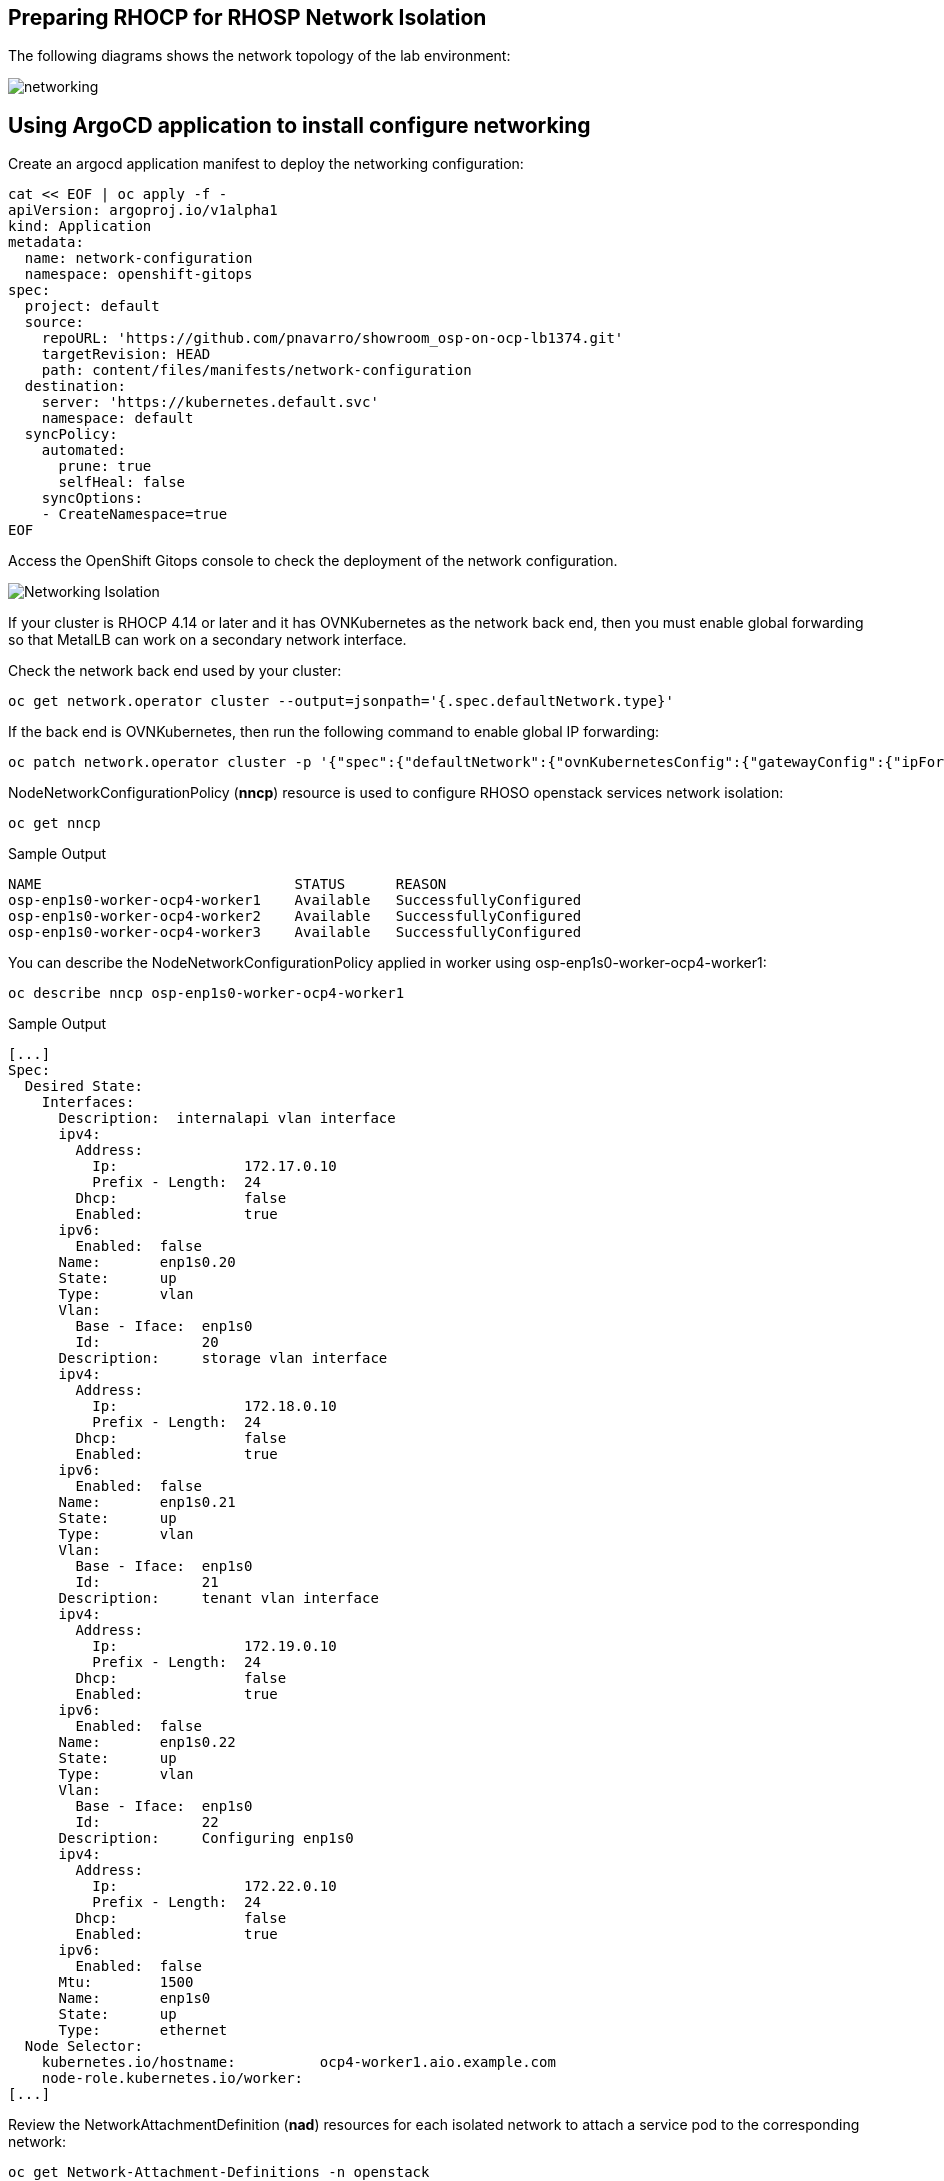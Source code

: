 == Preparing RHOCP for RHOSP Network Isolation

The following diagrams shows the network topology of the lab environment:

image::network.png[networking]

== Using ArgoCD application to install configure networking

Create an argocd application manifest to deploy the networking configuration:

[source,bash,role=execute]
----
cat << EOF | oc apply -f -
apiVersion: argoproj.io/v1alpha1
kind: Application
metadata:
  name: network-configuration
  namespace: openshift-gitops
spec:
  project: default
  source:
    repoURL: 'https://github.com/pnavarro/showroom_osp-on-ocp-lb1374.git'
    targetRevision: HEAD
    path: content/files/manifests/network-configuration
  destination:
    server: 'https://kubernetes.default.svc'
    namespace: default
  syncPolicy:
    automated:
      prune: true
      selfHeal: false
    syncOptions:
    - CreateNamespace=true
EOF
----
Access the OpenShift Gitops console to check the deployment of the network configuration.

image::4_network_isolation.png[Networking Isolation]

If your cluster is RHOCP 4.14 or later and it has OVNKubernetes as the network back end, then you must enable global forwarding so that MetalLB can work on a secondary network interface.

Check the network back end used by your cluster:

[source,bash,role=execute]
----
oc get network.operator cluster --output=jsonpath='{.spec.defaultNetwork.type}'
----
If the back end is OVNKubernetes, then run the following command to enable global IP forwarding:

[source,bash,role=execute]
----
oc patch network.operator cluster -p '{"spec":{"defaultNetwork":{"ovnKubernetesConfig":{"gatewayConfig":{"ipForwarding": "Global"}}}}}' --type=merge
----

NodeNetworkConfigurationPolicy (*nncp*) resource is used to configure RHOSO openstack services network isolation: 

[source,bash,role=execute]
----
oc get nncp
----

.Sample Output
[source,bash]
----
NAME                              STATUS      REASON
osp-enp1s0-worker-ocp4-worker1    Available   SuccessfullyConfigured
osp-enp1s0-worker-ocp4-worker2    Available   SuccessfullyConfigured
osp-enp1s0-worker-ocp4-worker3    Available   SuccessfullyConfigured
----

You can describe the NodeNetworkConfigurationPolicy applied in worker using osp-enp1s0-worker-ocp4-worker1:

[source,bash,role=execute]
----
oc describe nncp osp-enp1s0-worker-ocp4-worker1
----

.Sample Output
[source,bash]
----
[...]
Spec:
  Desired State:
    Interfaces:
      Description:  internalapi vlan interface
      ipv4:
        Address:
          Ip:               172.17.0.10
          Prefix - Length:  24
        Dhcp:               false
        Enabled:            true
      ipv6:
        Enabled:  false
      Name:       enp1s0.20
      State:      up
      Type:       vlan
      Vlan:
        Base - Iface:  enp1s0
        Id:            20
      Description:     storage vlan interface
      ipv4:
        Address:
          Ip:               172.18.0.10
          Prefix - Length:  24
        Dhcp:               false
        Enabled:            true
      ipv6:
        Enabled:  false
      Name:       enp1s0.21
      State:      up
      Type:       vlan
      Vlan:
        Base - Iface:  enp1s0
        Id:            21
      Description:     tenant vlan interface
      ipv4:
        Address:
          Ip:               172.19.0.10
          Prefix - Length:  24
        Dhcp:               false
        Enabled:            true
      ipv6:
        Enabled:  false
      Name:       enp1s0.22
      State:      up
      Type:       vlan
      Vlan:
        Base - Iface:  enp1s0
        Id:            22
      Description:     Configuring enp1s0
      ipv4:
        Address:
          Ip:               172.22.0.10
          Prefix - Length:  24
        Dhcp:               false
        Enabled:            true
      ipv6:
        Enabled:  false
      Mtu:        1500
      Name:       enp1s0
      State:      up
      Type:       ethernet
  Node Selector:
    kubernetes.io/hostname:          ocp4-worker1.aio.example.com
    node-role.kubernetes.io/worker:
[...]
----

Review the NetworkAttachmentDefinition (*nad*) resources for each isolated network to attach a service pod to the corresponding network:

[source,bash,role=execute]
----
oc get Network-Attachment-Definitions -n openstack
----

.Sample Output
[source,bash]
----
NAME          AGE
ctlplane      4h47m
external      4h47m
internalapi   4h47m
storage       4h47m
tenant        4h47m
----

Review the internalapi *nad* IP addressing configuration:  

[source,bash,role=execute]
----
oc describe Network-Attachment-Definitions internalapi -n openstack
----

.Sample Output
[source,bash]
----
Name:         internalapi
Namespace:    openstack
Labels:       app.kubernetes.io/instance=network-configuration
Annotations:  argocd.argoproj.io/sync-wave: 1
API Version:  k8s.cni.cncf.io/v1
Kind:         NetworkAttachmentDefinition
Metadata:
  Creation Timestamp:  2024-07-15T10:16:55Z
  Generation:          1
  Managed Fields:
    API Version:  k8s.cni.cncf.io/v1
    Fields Type:  FieldsV1
    fieldsV1:
      f:metadata:
        f:annotations:
          .:
          f:argocd.argoproj.io/sync-wave:
          f:kubectl.kubernetes.io/last-applied-configuration:
        f:labels:
          .:
          f:app.kubernetes.io/instance:
      f:spec:
        .:
        f:config:
    Manager:         argocd-controller
    Operation:       Update
    Time:            2024-07-15T10:16:55Z
  Resource Version:  81104
  UID:               c160968d-dec2-46a2-b147-6e3eb1b9040c
Spec:
  Config:  {
  "cniVersion": "0.3.1",
  "name": "internalapi",
  "type": "macvlan",
  "master": "enp1s0.20",
  "ipam": {
    "type": "whereabouts",
    "range": "172.17.0.0/24",
    "range_start": "172.17.0.30",
    "range_end": "172.17.0.70"
  }
}

Events:  <none>
----

Review the *MetalLB IP address range*. You use the MetalLB Operator to expose internal service endpoints on the isolated networks. By default, the public service endpoints are exposed as RHOCP routes.:

[source,bash,role=execute]
----
oc get IPAddressPools -n metallb-system
----
.Sample Output
[source,bash]
----
NAME          AUTO ASSIGN   AVOID BUGGY IPS   ADDRESSES
ctlplane      true          false             ["172.22.0.80-172.22.0.90"]
internalapi   true          false             ["172.17.0.80-172.17.0.90"]
storage       true          false             ["172.18.0.80-172.18.0.90"]
tenant        true          false             ["172.19.0.80-172.19.0.90"]
----

Review the *L2Advertisement* resource which will define which node advertises a service to the local network which has been preconfigured for your demo environment:

[source,bash,role=execute]
----
oc get L2Advertisements -n metallb-system
----
.Sample Output
[source,bash]
----
NAME          IPADDRESSPOOLS    IPADDRESSPOOL SELECTORS   INTERFACES
ctlplane      ["ctlplane"]                                ["enp1s0"]
internalapi   ["internalapi"]                             ["enp1s0.20"]
storage       ["storage"]                                 ["enp1s0.21"]
tenant        ["tenant"]                                  ["enp1s0.22"]
----
Finally, review the data plane network. A *NetConfig* custom resource (CR) is used to configure all the subnets for the data plane networks. You must define at least one control plane network for your data plane. You can also define VLAN networks to create network isolation for composable networks, such as InternalAPI, Storage, and External. Each network definition must include the IP address assignment:

[source,bash,role=execute]
----
oc get netconfigs -n openstack
----
.Sample Output
[source,bash]
----
NAME                 AGE
openstacknetconfig   4h49m
----
[source,bash,role=execute]
----
oc describe netconfig openstacknetconfig -n openstack
----
.Sample Output
[source,bash]
----
[...]
Spec:
  Networks:
    Dns Domain:  ctlplane.aio.example.com
    Mtu:         1500
    Name:        ctlplane
    Subnets:
      Allocation Ranges:
        End:     172.22.0.120
        Start:   172.22.0.100
        End:     172.22.0.200
        Start:   172.22.0.150
      Cidr:      172.22.0.0/24
      Gateway:   172.22.0.1
      Name:      subnet1
    Dns Domain:  internalapi.aio.example.com
    Mtu:         1500
    Name:        internalapi
    Subnets:
      Allocation Ranges:
        End:    172.17.0.250
        Start:  172.17.0.100
      Cidr:     172.17.0.0/24
      Exclude Addresses:
        172.17.0.10
        172.17.0.12
      Name:      subnet1
      Vlan:      20
    Dns Domain:  tenant.aio.example.com
    Mtu:         1500
    Name:        tenant
    Subnets:
      Allocation Ranges:
        End:    172.19.0.250
        Start:  172.19.0.100
      Cidr:     172.19.0.0/24
      Exclude Addresses:
        172.19.0.10
        172.19.0.12
      Name:      subnet1
      Vlan:      22
    Dns Domain:  storage.aio.example.com
    Mtu:         1500
    Name:        storage
    Subnets:
      Allocation Ranges:
        End:    172.18.0.250
        Start:  172.18.0.100
      Cidr:     172.18.0.0/24
      Exclude Addresses:
        172.18.0.10
        172.18.0.12
      Name:      subnet1
      Vlan:      21
    Dns Domain:  external.aio.example.com
    Mtu:         1500
    Name:        external
    Subnets:
      Allocation Ranges:
        End:    192.168.123.90
        Start:  192.168.123.61
      Cidr:     192.168.123.0/24
      Gateway:  192.168.123.1
      Name:     subnet1
[...]
----